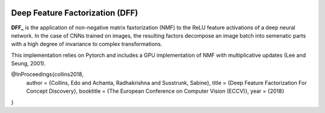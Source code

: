 .. image:: http://img.shields.io/badge/arXiv-1806.10206-blue.svg?style=flat
        :target: http://arxiv.org/abs/1806.10206

Deep Feature Factorization (DFF)
--------------------------------

**DFF_** is the application of non-negative matrix faxtorization (NMF) to the ReLU feature activations of a deep neural network. In the case of CNNs trained on images, the resulting factors decompose an image batch into semenatic parts with a high degree of invariance to complex transformations.

This implementation relies on Pytorch and includes a GPU implementation of NMF with multiplicative updates (Lee and Seung, 2001).

@InProceedings{collins2018,
	author = {Collins, Edo and Achanta, Radhakrishna and Susstrunk, Sabine},
	title = {Deep Feature Factorization For Concept Discovery},
	booktitle = {The European Conference on Computer Vision (ECCV)},
	year = {2018}
} 

.. _DFF: https://ivrlwww.epfl.ch/~ecollins/deep_feature_factorization/
